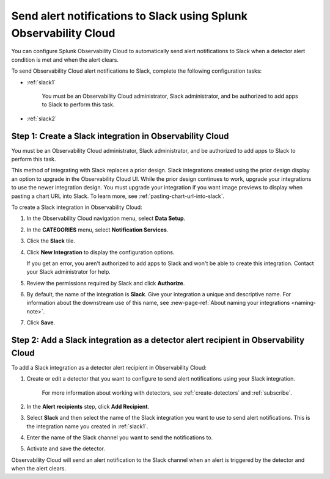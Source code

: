 .. _slack:

*********************************************************************
Send alert notifications to Slack using Splunk Observability Cloud
*********************************************************************

You can configure Splunk Observability Cloud to automatically send alert notifications to Slack when a detector alert condition is met and when the alert clears.

To send Observability Cloud alert notifications to Slack, complete the following configuration tasks:

* :ref:`slack1`

   You must be an Observability Cloud administrator, Slack administrator, and be authorized to add apps to Slack to perform this task.

* :ref:`slack2`


.. _slack1:

Step 1: Create a Slack integration in Observability Cloud
=================================================================================

You must be an Observability Cloud administrator, Slack administrator, and be authorized to add apps to Slack to perform this task.

This method of integrating with Slack replaces a prior design. Slack integrations created using the prior design display an option to upgrade in the Observability Cloud UI. While the prior design continues to work, upgrade your integrations to use the newer integration design. You must upgrade your integration if you want image previews to display when pasting a chart URL into Slack. To learn more, see :ref:`pasting-chart-url-into-slack`.

To create a Slack integration in Observability Cloud:

#. In the Observability Cloud navigation menu, select :strong:`Data Setup`.

#. In the :strong:`CATEGORIES` menu, select :strong:`Notification Services`.

#. Click the :strong:`Slack` tile.

#. Click :strong:`New Integration` to display the configuration options.

   If you get an error, you aren't authorized to add apps to Slack and won't be able to create this integration. Contact your Slack administrator for help.

#. Review the permissions required by Slack and click :strong:`Authorize`.

#. By default, the name of the integration is :strong:`Slack`. Give your integration a unique and descriptive name. For information about the downstream use of this name, see :new-page-ref:`About naming your integrations <naming-note>`.

#. Click :strong:`Save`.


.. _slack2:

Step 2: Add a Slack integration as a detector alert recipient in Observability Cloud
=================================================================================================

..
  once the detector docs are migrated - this step may be covered in those docs and can be removed from these docs. below link to :ref:`detectors` and :ref:`receiving-notifications` instead once docs are migrated

To add a Slack integration as a detector alert recipient in Observability Cloud:

#. Create or edit a detector that you want to configure to send alert notifications using your Slack integration.

    For more information about working with detectors, see :ref:`create-detectors` and :ref:`subscribe`.

#. In the :strong:`Alert recipients` step, click :strong:`Add Recipient`.

#. Select :strong:`Slack` and then select the name of the Slack integration you want to use to send alert notifications. This is the integration name you created in :ref:`slack1`.

#. Enter the name of the Slack channel you want to send the notifications to.

#. Activate and save the detector.

Observability Cloud will send an alert notification to the Slack channel when an alert is triggered by the detector and when the alert clears.
